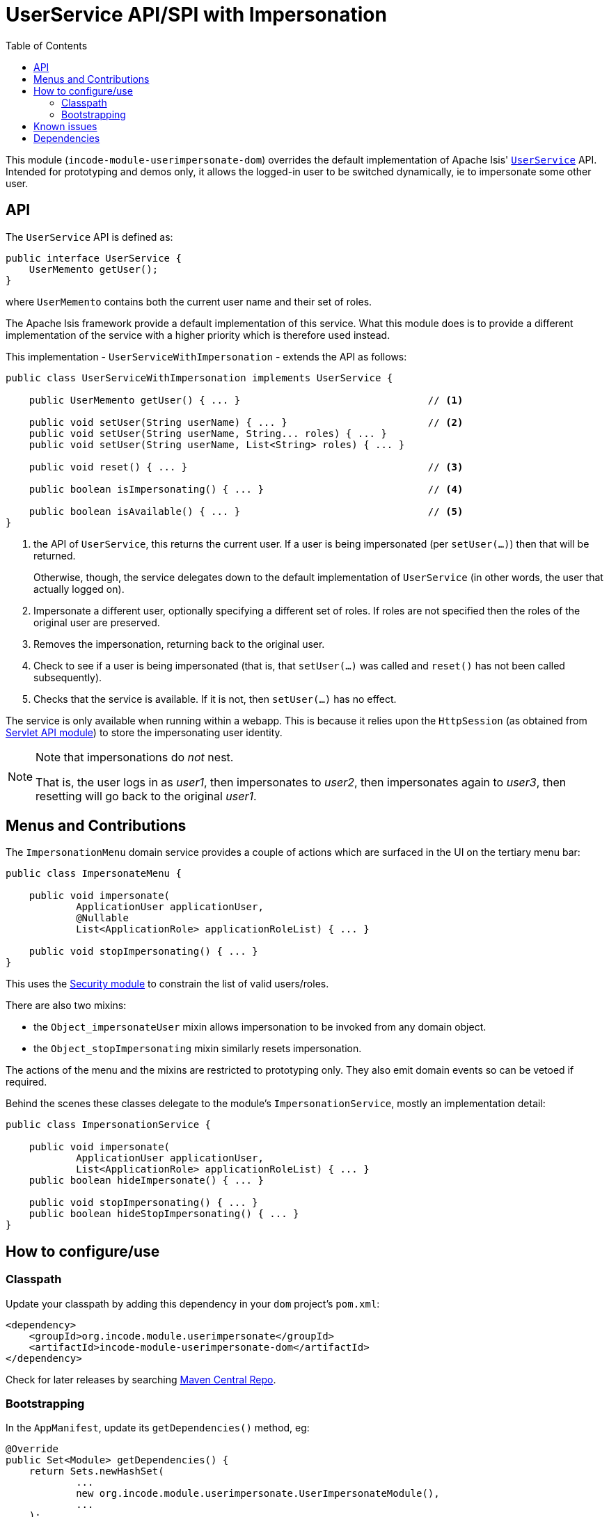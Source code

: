 [[spi-userimpersonate]]
= UserService API/SPI with Impersonation
:_basedir: ../../../
:_imagesdir: images/
:generate_pdf:
:toc:

This module (`incode-module-userimpersonate-dom`) overrides the default implementation of Apache Isis' link:http://isis.apache.org/guides/rgsvc/rgsvc.html#_rgsvc_core-domain-api_UserService[`UserService`] API.
Intended for prototyping and demos only, it allows the logged-in user to be switched dynamically, ie to impersonate some other user.


== API

The `UserService` API is defined as:

[source,java]
----
public interface UserService {
    UserMemento getUser();
}
----

where `UserMemento` contains both the current user name and their set of roles.

The Apache Isis framework provide a default implementation of this service.
What this module does is to provide a different implementation of the service with a higher priority which is therefore used instead.

This implementation - `UserServiceWithImpersonation` - extends the API as follows:

[source,java]
----
public class UserServiceWithImpersonation implements UserService {

    public UserMemento getUser() { ... }                                // <1>

    public void setUser(String userName) { ... }                        // <2>
    public void setUser(String userName, String... roles) { ... }
    public void setUser(String userName, List<String> roles) { ... }

    public void reset() { ... }                                         // <3>

    public boolean isImpersonating() { ... }                            // <4>

    public boolean isAvailable() { ... }                                // <5>
}
----
<1> the API of `UserService`, this returns the current user.
If a user is being impersonated (per `setUser(...)`) then that will be returned.
+
Otherwise, though, the service delegates down to the default implementation of `UserService` (in other words, the user that actually logged on).
<2> Impersonate a different user, optionally specifying a different set of roles.
If roles are not specified then the roles of the original user are preserved.
<3> Removes the impersonation, returning back to the original user.
<4> Check to see if a user is being impersonated (that is, that `setUser(...)` was called and `reset()` has not been called subsequently).
<5> Checks that the service is available.
If it is not, then `setUser(...)` has no effect.

The service is only available when running within a webapp.
This is because it relies upon the `HttpSession` (as obtained from xref:../../lib/servletapi/lib-servletapi.adoc#[Servlet API module]) to store the impersonating user identity.

[NOTE]
====
Note that impersonations do _not_ nest.

That is, the user logs in as _user1_, then impersonates to _user2_, then impersonates again to _user3_, then resetting will go back to the original _user1_.
====


== Menus and Contributions

The `ImpersonationMenu` domain service provides a couple of actions which are surfaced in the UI on the tertiary menu bar:

[source,java]
----
public class ImpersonateMenu {

    public void impersonate(
            ApplicationUser applicationUser,
            @Nullable
            List<ApplicationRole> applicationRoleList) { ... }

    public void stopImpersonating() { ... }
}
----

This uses the xref:../../spi/security/spi-security.adoc#[Security module] to constrain the list of valid users/roles.

There are also two mixins:

* the `Object_impersonateUser` mixin allows impersonation to be invoked from any domain object.

* the `Object_stopImpersonating` mixin similarly resets impersonation.

The actions of the menu and the mixins are restricted to prototyping only.
They also emit domain events so can be vetoed if required.

Behind the scenes these classes delegate to the module's `ImpersonationService`, mostly an implementation detail:

[source,java]
----
public class ImpersonationService {

    public void impersonate(
            ApplicationUser applicationUser,
            List<ApplicationRole> applicationRoleList) { ... }
    public boolean hideImpersonate() { ... }

    public void stopImpersonating() { ... }
    public boolean hideStopImpersonating() { ... }
}
----




== How to configure/use

=== Classpath

Update your classpath by adding this dependency in your `dom` project's `pom.xml`:


[source,xml]
----
<dependency>
    <groupId>org.incode.module.userimpersonate</groupId>
    <artifactId>incode-module-userimpersonate-dom</artifactId>
</dependency>
----


Check for later releases by searching link:http://search.maven.org/#search|ga|1|incode-module-userimpersonate-dom[Maven Central Repo].





=== Bootstrapping

In the `AppManifest`, update its `getDependencies()` method, eg:

[source,java]
----
@Override
public Set<Module> getDependencies() {
    return Sets.newHashSet(
            ...
            new org.incode.module.userimpersonate.UserImpersonateModule(),
            ...
    );
}
----




== Known issues

None known at this time.




== Dependencies

Maven can report modules dependencies using:

[source,bash]
----
mvn dependency:list -o -pl modules/spi/userimpersonate/impl -D excludeTransitive=true
----

which, excluding Apache Isis itself, depends only on the xref:../../lib/servletapi/lib-servletapi.adoc#[ServletAPI library module] and the xref:../../spi/security/spi-security.adoc#[Security SPI module]



